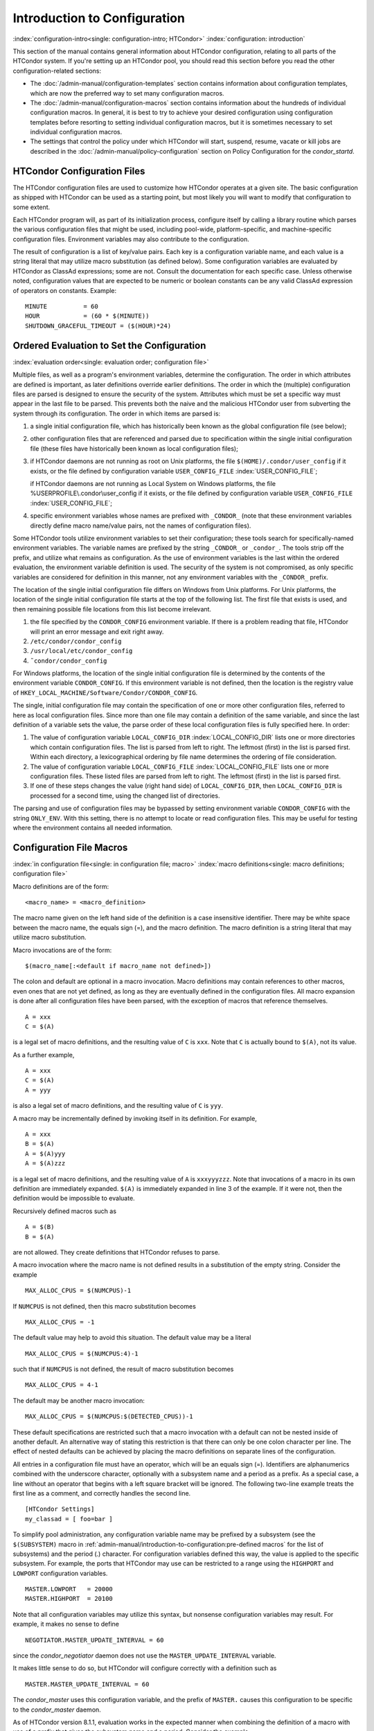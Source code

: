 Introduction to Configuration
=============================

:index:`configuration-intro<single: configuration-intro; HTCondor>`
:index:`configuration: introduction`

This section of the manual contains general information about HTCondor
configuration, relating to all parts of the HTCondor system. If you're
setting up an HTCondor pool, you should read this section before you
read the other configuration-related sections:

-  The :doc:`/admin-manual/configuration-templates` section contains
   information about configuration templates, which are now the
   preferred way to set many configuration macros.
-  The :doc:`/admin-manual/configuration-macros` section contains
   information about the hundreds of individual configuration macros. In
   general, it is best to try to achieve your desired configuration
   using configuration templates before resorting to setting individual
   configuration macros, but it is sometimes necessary to set individual
   configuration macros.
-  The settings that control the policy under which HTCondor will start,
   suspend, resume, vacate or kill jobs are described in
   the :doc:`/admin-manual/policy-configuration` section on Policy
   Configuration for the *condor_startd*.

HTCondor Configuration Files
----------------------------

The HTCondor configuration files are used to customize how HTCondor
operates at a given site. The basic configuration as shipped with
HTCondor can be used as a starting point, but most likely you will want
to modify that configuration to some extent.

Each HTCondor program will, as part of its initialization process,
configure itself by calling a library routine which parses the various
configuration files that might be used, including pool-wide,
platform-specific, and machine-specific configuration files. Environment
variables may also contribute to the configuration.

The result of configuration is a list of key/value pairs. Each key is a
configuration variable name, and each value is a string literal that may
utilize macro substitution (as defined below). Some configuration
variables are evaluated by HTCondor as ClassAd expressions; some are
not. Consult the documentation for each specific case. Unless otherwise
noted, configuration values that are expected to be numeric or boolean
constants can be any valid ClassAd expression of operators on constants.
Example:

::

    MINUTE          = 60 
    HOUR            = (60 * $(MINUTE)) 
    SHUTDOWN_GRACEFUL_TIMEOUT = ($(HOUR)*24)

Ordered Evaluation to Set the Configuration
-------------------------------------------

:index:`evaluation order<single: evaluation order; configuration file>`

Multiple files, as well as a program's environment variables, determine
the configuration. The order in which attributes are defined is
important, as later definitions override earlier definitions. The order
in which the (multiple) configuration files are parsed is designed to
ensure the security of the system. Attributes which must be set a
specific way must appear in the last file to be parsed. This prevents
both the naive and the malicious HTCondor user from subverting the
system through its configuration. The order in which items are parsed
is:

#. a single initial configuration file, which has historically been
   known as the global configuration file (see below);
#. other configuration files that are referenced and parsed due to
   specification within the single initial configuration file (these
   files have historically been known as local configuration files);
#. if HTCondor daemons are not running as root on Unix platforms, the
   file ``$(HOME)/.condor/user_config`` if it exists, or the file
   defined by configuration variable ``USER_CONFIG_FILE``
   :index:`USER_CONFIG_FILE`;

   if HTCondor daemons are not running as Local System on Windows
   platforms, the file %USERPROFILE\\.condor\\user_config if it exists,
   or the file defined by configuration variable ``USER_CONFIG_FILE``
   :index:`USER_CONFIG_FILE`;

#. specific environment variables whose names are prefixed with
   ``_CONDOR_`` (note that these environment variables directly define
   macro name/value pairs, not the names of configuration files).

Some HTCondor tools utilize environment variables to set their
configuration; these tools search for specifically-named environment
variables. The variable names are prefixed by the string ``_CONDOR_`` or
``_condor_``. The tools strip off the prefix, and utilize what remains
as configuration. As the use of environment variables is the last within
the ordered evaluation, the environment variable definition is used. The
security of the system is not compromised, as only specific variables
are considered for definition in this manner, not any environment
variables with the ``_CONDOR_`` prefix.

The location of the single initial configuration file differs on Windows
from Unix platforms. For Unix platforms, the location of the single
initial configuration file starts at the top of the following list. The
first file that exists is used, and then remaining possible file
locations from this list become irrelevant.

#. the file specified by the ``CONDOR_CONFIG`` environment variable. If
   there is a problem reading that file, HTCondor will print an error
   message and exit right away.
#. ``/etc/condor/condor_config``
#. ``/usr/local/etc/condor_config``
#. ``˜condor/condor_config``

For Windows platforms, the location of the single initial configuration
file is determined by the contents of the environment variable
``CONDOR_CONFIG``. If this environment variable is not defined, then the
location is the registry value of
``HKEY_LOCAL_MACHINE/Software/Condor/CONDOR_CONFIG``.

The single, initial configuration file may contain the specification of
one or more other configuration files, referred to here as local
configuration files. Since more than one file may contain a definition
of the same variable, and since the last definition of a variable sets
the value, the parse order of these local configuration files is fully
specified here. In order:

#. The value of configuration variable ``LOCAL_CONFIG_DIR``
   :index:`LOCAL_CONFIG_DIR` lists one or more directories which
   contain configuration files. The list is parsed from left to right.
   The leftmost (first) in the list is parsed first. Within each
   directory, a lexicographical ordering by file name determines the
   ordering of file consideration.
#. The value of configuration variable ``LOCAL_CONFIG_FILE``
   :index:`LOCAL_CONFIG_FILE` lists one or more configuration
   files. These listed files are parsed from left to right. The leftmost
   (first) in the list is parsed first.
#. If one of these steps changes the value (right hand side) of
   ``LOCAL_CONFIG_DIR``, then ``LOCAL_CONFIG_DIR`` is processed for a
   second time, using the changed list of directories.

The parsing and use of configuration files may be bypassed by setting
environment variable ``CONDOR_CONFIG`` with the string ``ONLY_ENV``.
With this setting, there is no attempt to locate or read configuration
files. This may be useful for testing where the environment contains all
needed information.

Configuration File Macros
-------------------------

:index:`in configuration file<single: in configuration file; macro>`
:index:`macro definitions<single: macro definitions; configuration file>`

Macro definitions are of the form:

::

    <macro_name> = <macro_definition>

The macro name given on the left hand side of the definition is a case
insensitive identifier. There may be white space between the macro name,
the equals sign (=), and the macro definition. The macro definition is a
string literal that may utilize macro substitution.

Macro invocations are of the form:

::

    $(macro_name[:<default if macro_name not defined>])

The colon and default are optional in a macro invocation. Macro
definitions may contain references to other macros, even ones that are
not yet defined, as long as they are eventually defined in the
configuration files. All macro expansion is done after all configuration
files have been parsed, with the exception of macros that reference
themselves.

::

    A = xxx 
    C = $(A)

is a legal set of macro definitions, and the resulting value of ``C`` is
``xxx``. Note that ``C`` is actually bound to ``$(A)``, not its value.

As a further example,

::

    A = xxx 
    C = $(A) 
    A = yyy

is also a legal set of macro definitions, and the resulting value of
``C`` is ``yyy``.

A macro may be incrementally defined by invoking itself in its
definition. For example,

::

    A = xxx 
    B = $(A) 
    A = $(A)yyy 
    A = $(A)zzz

is a legal set of macro definitions, and the resulting value of ``A`` is
``xxxyyyzzz``. Note that invocations of a macro in its own definition
are immediately expanded. ``$(A)`` is immediately expanded in line 3 of
the example. If it were not, then the definition would be impossible to
evaluate.

Recursively defined macros such as

::

    A = $(B) 
    B = $(A)

are not allowed. They create definitions that HTCondor refuses to parse.

A macro invocation where the macro name is not defined results in a
substitution of the empty string. Consider the example

::

    MAX_ALLOC_CPUS = $(NUMCPUS)-1

If ``NUMCPUS`` is not defined, then this macro substitution becomes

::

    MAX_ALLOC_CPUS = -1

The default value may help to avoid this situation. The default value
may be a literal

::

    MAX_ALLOC_CPUS = $(NUMCPUS:4)-1

such that if ``NUMCPUS`` is not defined, the result of macro
substitution becomes

::

    MAX_ALLOC_CPUS = 4-1

The default may be another macro invocation:

::

    MAX_ALLOC_CPUS = $(NUMCPUS:$(DETECTED_CPUS))-1

These default specifications are restricted such that a macro invocation
with a default can not be nested inside of another default. An
alternative way of stating this restriction is that there can only be
one colon character per line. The effect of nested defaults can be
achieved by placing the macro definitions on separate lines of the
configuration.

All entries in a configuration file must have an operator, which will be
an equals sign (=). Identifiers are alphanumerics combined with the
underscore character, optionally with a subsystem name and a period as a
prefix. As a special case, a line without an operator that begins with a
left square bracket will be ignored. The following two-line example
treats the first line as a comment, and correctly handles the second
line.

::

    [HTCondor Settings] 
    my_classad = [ foo=bar ]

To simplify pool administration, any configuration variable name may be
prefixed by a subsystem (see the ``$(SUBSYSTEM)`` macro in
:ref:`admin-manual/introduction-to-configuration:pre-defined macros` for the
list of subsystems) and the period (.) character. For configuration variables
defined this way, the value is applied to the specific subsystem. For example,
the ports that HTCondor may use can be restricted to a range using the
``HIGHPORT`` and ``LOWPORT`` configuration variables.

::

      MASTER.LOWPORT   = 20000 
      MASTER.HIGHPORT  = 20100

Note that all configuration variables may utilize this syntax, but
nonsense configuration variables may result. For example, it makes no
sense to define

::

      NEGOTIATOR.MASTER_UPDATE_INTERVAL = 60

since the *condor_negotiator* daemon does not use the
``MASTER_UPDATE_INTERVAL`` variable.

It makes little sense to do so, but HTCondor will configure correctly
with a definition such as

::

      MASTER.MASTER_UPDATE_INTERVAL = 60

The *condor_master* uses this configuration variable, and the prefix of
``MASTER.`` causes this configuration to be specific to the
*condor_master* daemon.

As of HTCondor version 8.1.1, evaluation works in the expected manner
when combining the definition of a macro with use of a prefix that gives
the subsystem name and a period. Consider the example

::

      FILESPEC = A 
      MASTER.FILESPEC = B

combined with a later definition that incorporates ``FILESPEC`` in a
macro:

::

      USEFILE = mydir/$(FILESPEC)

When the *condor_master* evaluates variable ``USEFILE``, it evaluates
to ``mydir/B``. Previous to HTCondor version 8.1.1, it evaluated to
``mydir/A``. When any other subsystem evaluates variable ``USEFILE``, it
evaluates to ``mydir/A``.

This syntax has been further expanded to allow for the specification of
a local name on the command line using the command line option

::

      -local-name <local-name>

This allows multiple instances of a daemon to be run by the same
*condor_master* daemon, each instance with its own local configuration
variable.

The ordering used to look up a variable, called <parameter name>:

#. <subsystem name>.<local name>.<parameter name>
#. <local name>.<parameter name>
#. <subsystem name>.<parameter name>
#. <parameter name>

If this local name is not specified on the command line, numbers 1 and 2
are skipped. As soon as the first match is found, the search is
completed, and the corresponding value is used.

This example configures a *condor_master* to run 2 *condor_schedd*
daemons. The *condor_master* daemon needs the configuration:

::

      XYZZY           = $(SCHEDD) 
      XYZZY_ARGS      = -local-name xyzzy 
      DAEMON_LIST     = $(DAEMON_LIST) XYZZY 
      DC_DAEMON_LIST  = + XYZZY 
      XYZZY_LOG       = $(LOG)/SchedLog.xyzzy

Using this example configuration, the *condor_master* starts up a
second *condor_schedd* daemon, where this second *condor_schedd*
daemon is passed **-local-name** *xyzzy* on the command line.

Continuing the example, configure the *condor_schedd* daemon named
``xyzzy``. This *condor_schedd* daemon will share all configuration
variable definitions with the other *condor_schedd* daemon, except for
those specified separately.

::

      SCHEDD.XYZZY.SCHEDD_NAME = XYZZY 
      SCHEDD.XYZZY.SCHEDD_LOG  = $(XYZZY_LOG) 
      SCHEDD.XYZZY.SPOOL       = $(SPOOL).XYZZY

Note that the example ``SCHEDD_NAME`` and ``SPOOL`` are specific to the
*condor_schedd* daemon, as opposed to a different daemon such as the
*condor_startd*. Other HTCondor daemons using this feature will have
different requirements for which parameters need to be specified
individually. This example works for the *condor_schedd*, and more
local configuration can, and likely would be specified.

Also note that each daemon's log file must be specified individually,
and in two places: one specification is for use by the *condor_master*,
and the other is for use by the daemon itself. In the example, the
``XYZZY`` *condor_schedd* configuration variable
``SCHEDD.XYZZY.SCHEDD_LOG`` definition references the *condor_master*
daemon's ``XYZZY_LOG``.

Comments and Line Continuations
-------------------------------

An HTCondor configuration file may contain comments and line
continuations. A comment is any line beginning with a pound character
(#). A continuation is any entry that continues across multiples lines.
Line continuation is accomplished by placing the backslash character (/)
at the end of any line to be continued onto another. Valid examples of
line continuation are

::

      START = (KeyboardIdle > 15 * $(MINUTE)) && \ 
      ((LoadAvg - CondorLoadAvg) <= 0.3)

and

::

      ADMIN_MACHINES = condor.cs.wisc.edu, raven.cs.wisc.edu, \ 
      stork.cs.wisc.edu, ostrich.cs.wisc.edu, \ 
      bigbird.cs.wisc.edu 
      ALLOW_ADMINISTRATOR = $(ADMIN_MACHINES)

Where a line continuation character directly precedes a comment, the
entire comment line is ignored, and the following line is used in the
continuation. Line continuation characters within comments are ignored.

Both this example

::

      A = $(B) \ 
      # $(C) 
      $(D)

and this example

::

      A = $(B) \ 
      # $(C) \ 
      $(D)

result in the same value for A:

::

      A = $(B) $(D)

Multi-Line Values
-----------------

As of version 8.5.6, the value for a macro can comprise multiple lines
of text. The syntax for this is as follows:

::

    <macro_name> @=<tag> 
    <macro_definition lines> 
    @<tag>

For example:

::

    JOB_ROUTER_DEFAULTS @=jrd 
      [ 
        requirements=target.WantJobRouter is True; 
        MaxIdleJobs = 10; 
        MaxJobs = 200; 
     
        /* now modify routed job attributes */ 
        /* remove routed job if it goes on hold or stays idle for over 6 hours */ 
        set_PeriodicRemove = JobStatus == 5 || 
                            (JobStatus == 1 && (time() - QDate) > 3600*6); 
        delete_WantJobRouter = true; 
        set_requirements = true; 
      ] 
      @jrd

Note that in this example, the square brackets are part of the
JOB_ROUTER_DEFAULTS value.

Executing a Program to Produce Configuration Macros
---------------------------------------------------

Instead of reading from a file, HTCondor can run a program to obtain
configuration macros. The vertical bar character (\|) as the last
character defining a file name provides the syntax necessary to tell
HTCondor to run a program. This syntax may only be used in the
definition of the ``CONDOR_CONFIG`` environment variable, or the
``LOCAL_CONFIG_FILE`` :index:`LOCAL_CONFIG_FILE` configuration
variable.

The command line for the program is formed by the characters preceding
the vertical bar character. The standard output of the program is parsed
as a configuration file would be.

An example:

::

    LOCAL_CONFIG_FILE = /bin/make_the_config|

Program */bin/make_the_config* is executed, and its output is the set
of configuration macros.

Note that either a program is executed to generate the configuration
macros or the configuration is read from one or more files. The syntax
uses space characters to separate command line elements, if an executed
program produces the configuration macros. Space characters would
otherwise separate the list of files. This syntax does not permit
distinguishing one from the other, so only one may be specified.

(Note that the ``include command`` :index:`include command`
syntax (see below) is now the preferred way to execute a program to
generate configuration macros.)

Including Configuration from Elsewhere
--------------------------------------

:index:`INCLUDE syntax<single: INCLUDE syntax; configuration>`
:index:`INCLUDE configuration syntax`

Externally defined configuration can be incorporated using the following
syntax:

::

      include [ifexist] : <file> 
      include : <cmdline>| 
      include [ifexist] command [into <cache-file>] : <cmdline>

(Note that the ifexist and into options were added in version 8.5.7.
Also note that the command option must be specified in order to use the
into option – just using the bar after <cmdline> will not work.)

In the file form of the ``include`` command, the <file> specification
must describe a single file, the contents of which will be parsed and
incorporated into the configuration. Unless the ifexist option is
specified, the non-existence of the file is a fatal error.

In the command line form of the ``include`` command (specified with
either the command option or by appending a bar (\|) character after the
<cmdline> specification), the <cmdline> specification must describe a
command line (program and arguments); the command line will be executed,
and the output will be parsed and incorporated into the configuration.

If the into option is not used, the command line will be executed every
time the configuration file is referenced. This may well be undesirable,
and can be avoided by using the into option. The into keyword must be
followed by the full pathname of a file into which to write the output
of the command line. If that file exists, it will be read and the
command line will not be executed. If that file does not exist, the
output of the command line will be written into it and then the cache
file will be read and incorporated into the configuration. If the
command line produces no output, a zero length file will be created. If
the command line returns a non-zero exit code, configuration will abort
and the cache file will not be created unless the ifexist keyword is
also specified.

The ``include`` key word is case insensitive. There are no requirements
for white space characters surrounding the colon character.

Consider the example

::

      FILE = config.$(FULL_HOSTNAME) 
      include : $(LOCAL_DIR)/$(FILE)

Values are acquired for configuration variables ``FILE``, and
``LOCAL_DIR`` by immediate evaluation, causing variable
``FULL_HOSTNAME`` to also be immediately evaluated. The resulting value
forms a full path and file name. This file is read and parsed. The
resulting configuration is incorporated into the current configuration.
This resulting configuration may contain further nested ``include``
specifications, which are also parsed, evaluated, and incorporated.
Levels of nested ``include``\ s are limited, such that infinite nesting
is discovered and thwarted, while still permitting nesting.

Consider the further example

::

      SCRIPT_FILE = script.$(IP_ADDRESS) 
      include : $(RELEASE_DIR)/$(SCRIPT_FILE) |

In this example, the bar character at the end of the line causes a
script to be invoked, and the output of the script is incorporated into
the current configuration. The same immediate parsing and evaluation
occurs in this case as when a file's contents are included.

For pools that are transitioning to using this new syntax in
configuration, while still having some tools and daemons with HTCondor
versions earlier than 8.1.6, special syntax in the configuration will
cause those daemons to fail upon startup, rather than continuing, but
incorrectly parsing the new syntax. Newer daemons will ignore the extra
syntax. Placing the @ character before the ``include`` key word causes
the older daemons to fail when they attempt to parse this syntax.

Here is the same example, but with the syntax that causes older daemons
to fail when reading it.

::

      FILE = config.$(FULL_HOSTNAME) 
      @include : $(LOCAL_DIR)/$(FILE)

A daemon older than version 8.1.6 will fail to start. Running an older
*condor_config_val* identifies the ``@include`` line as being bad. A
daemon of HTCondor version 8.1.6 or more recent sees:

::

      FILE = config.$(FULL_HOSTNAME) 
      include : $(LOCAL_DIR)/$(FILE)

and starts up successfully.

Here is an example using the new ifexist and into options:

::

      # stuff.pl writes "STUFF=1" to stdout 
      include ifexist command into $(LOCAL_DIR)/stuff.config : perl $(LOCAL_DIR)/stuff.pl

Reporting Errors and Warnings
-----------------------------

:index:`Error and warning syntax<single: Error and warning syntax; configuration>`
:index:`Error and warning configuration syntax`

As of version 8.5.7, warning and error messages can be included in
HTCondor configuration files.

The syntax for warning and error messages is as follows:

::

      warning : <warning message> 
      error : <error message>

The warning and error messages will be printed when the configuration
file is used (when almost any HTCondor command is run, for example).
Error messages (unlike warnings) will prevent the successful use of the
configuration file. This will, for example, prevent a daemon from
starting, and prevent *condor_config_val* from returning a value.

Here's an example of using an error message in a configuration file
(combined with some of the new include features documented above):

::

    # stuff.pl writes "STUFF=1" to stdout 
    include command into $(LOCAL_DIR)/stuff.config : perl $(LOCAL_DIR)/stuff.pl 
    if ! defined stuff 
      error : stuff is needed! 
    endif

Conditionals in Configuration
-----------------------------

:index:`IF/ELSE syntax<single: IF/ELSE syntax; configuration>`
:index:`IF/ELSE configuration syntax`

Conditional if/else semantics are available in a limited form. The
syntax:

::

      if <simple condition> 
         <statement> 
         . . . 
         <statement> 
      else 
         <statement> 
         . . . 
         <statement> 
      endif

An else key word and statements are not required, such that simple if
semantics are implemented. The <simple condition> does not permit
compound conditions. It optionally contains the exclamation point
character (!) to represent the not operation, followed by

-  the defined keyword followed by the name of a variable. If the
   variable is defined, the statement(s) are incorporated into the
   expanded input. If the variable is not defined, the statement(s) are
   not incorporated into the expanded input. As an example,

   ::

         if defined MY_UNDEFINED_VARIABLE 
            X = 12 
         else 
            X = -1 
         endif

   results in ``X = -1``, when ``MY_UNDEFINED_VARIABLE`` is not yet
   defined.

-  the version keyword, representing the version number of of the daemon
   or tool currently reading this conditional. This keyword is followed
   by an HTCondor version number. That version number can be of the form
   x.y.z or x.y. The version of the daemon or tool is compared to the
   specified version number. The comparison operators are

   -  == for equality. Current version 8.2.3 is equal to 8.2.
   -  >= to see if the current version number is greater than or equal
      to. Current version 8.2.3 is greater than 8.2.2, and current
      version 8.2.3 is greater than or equal to 8.2.
   -  <= to see if the current version number is less than or equal to.
      Current version 8.2.0 is less than 8.2.2, and current version
      8.2.3 is less than or equal to 8.2.

   As an example,

   ::

         if version >= 8.1.6 
            DO_X = True 
         else 
            DO_Y = True 
         endif

   results in defining ``DO_X`` as ``True`` if the current version of
   the daemon or tool reading this if statement is 8.1.6 or a more
   recent version.

-  True or yes or the value 1. The statement(s) are incorporated.
-  False or no or the value 0 The statement(s) are not incorporated.
-  $(<variable>) may be used where the immediately evaluated value is a
   simple boolean value. A value that evaluates to the empty string is
   considered False, otherwise a value that does not evaluate to a
   simple boolean value is a syntax error.

The syntax

::

      if <simple condition> 
         <statement> 
         . . . 
         <statement> 
      elif <simple condition> 
         <statement> 
         . . . 
         <statement> 
      endif

is the same as syntax

::

      if <simple condition> 
         <statement> 
         . . . 
         <statement> 
      else 
         if <simple condition> 
            <statement> 
            . . . 
            <statement> 
         endif 
      endif

Function Macros in Configuration
--------------------------------

:index:`function macros<single: function macros; configuration>`

A set of predefined functions increase flexibility. Both submit
description files and configuration files are read using the same
parser, so these functions may be used in both submit description files
and configuration files.

Case is significant in the function's name, so use the same letter case
as given in these definitions.

 ``$CHOICE(index, listname)`` or ``$CHOICE(index, item1, item2, ...)``
    An item within the list is returned. The list is represented by a
    parameter name, or the list items are the parameters. The ``index``
    parameter determines which item. The first item in the list is at
    index 0. If the index is out of bounds for the list contents, an
    error occurs.

``$ENV(environment-variable-name[:default-value])``
    Evaluates to the value of environment variable
    ``environment-variable-name``. If there is no environment variable
    with that name, Evaluates to UNDEFINED unless the optional
    :default-value is used; in which case it evaluates to default-value.
    For example,

    ::

          A = $ENV(HOME)

    binds ``A`` to the value of the ``HOME`` environment variable.

 ``$F[fpduwnxbqa](filename)``
    One or more of the lower case letters may be combined to form the
    function name and thus, its functionality. Each letter operates on
    the ``filename`` in its own way.

    -  ``f`` convert relative path to full path by prefixing the current
       working directory to it. This option works only in
       *condor_submit* files.
    -  ``p`` refers to the entire directory portion of ``filename``,
       with a trailing slash or backslash character. Whether a slash or
       backslash is used depends on the platform of the machine. The
       slash will be recognized on Linux platforms; either a slash or
       backslash will be recognized on Windows platforms, and the parser
       will use the same character specified.
    -  ``d`` refers to the last portion of the directory within the
       path, if specified. It will have a trailing slash or backslash,
       as appropriate to the platform of the machine. The slash will be
       recognized on Linux platforms; either a slash or backslash will
       be recognized on Windows platforms, and the parser will use the
       same character specified unless u or w is used. if b is used the
       trailing slash or backslash will be omitted.
    -  ``u`` convert path separators to Unix style slash characters
    -  ``w`` convert path separators to Windows style backslash
       characters
    -  ``n`` refers to the file name at the end of any path, but without
       any file name extension. As an example, the return value from
       ``$Fn(/tmp/simulate.exe)`` will be ``simulate`` (without the
       ``.exe`` extension).
    -  ``x`` refers to a file name extension, with the associated period
       (``.``). As an example, the return value from
       ``$Fn(/tmp/simulate.exe)`` will be ``.exe``.
    -  ``b`` when combined with the d option, causes the trailing slash
       or backslash to be omitted. When combined with the x option,
       causes the leading period (``.``) to be omitted.
    -  ``q`` causes the return value to be enclosed within quotes.
       Double quote marks are used unless a is also specified.
    -  ``a`` When combined with the q option, causes the return value to
       be enclosed within single quotes.

 ``$DIRNAME(filename)`` is the same as ``$Fp(filename)``
 ``$BASENAME(filename)`` is the same as ``$Fnx(filename)``
 ``$INT(item-to-convert)`` or
``$INT(item-to-convert, format-specifier)``
    Expands, evaluates, and returns a string version of
    ``item-to-convert``. The ``format-specifier`` has the same syntax as
    a C language or Perl format specifier. If no ``format-specifier`` is
    specified, "%d" is used as the format specifier.

``$RANDOM_CHOICE(choice1, choice2, choice3, ...)``
    :index:`$RANDOM_CHOICE() function macro` A random choice
    of one of the parameters in the list of parameters is made. For
    example, if one of the integers 0-8 (inclusive) should be randomly
    chosen:

    ::

          $RANDOM_CHOICE(0,1,2,3,4,5,6,7,8)

 ``$RANDOM_INTEGER(min, max [, step])``
    :index:`in configuration<single: in configuration; $RANDOM_INTEGER()>` A random integer
    within the range min and max, inclusive, is selected. The optional
    step parameter controls the stride within the range, and it defaults
    to the value 1. For example, to randomly chose an even integer in
    the range 0-8 (inclusive):

    ::

          $RANDOM_INTEGER(0, 8, 2)

 ``$REAL(item-to-convert)`` or
``$REAL(item-to-convert, format-specifier)``
    Expands, evaluates, and returns a string version of
    ``item-to-convert`` for a floating point type. The
    ``format-specifier`` is a C language or Perl format specifier. If no
    ``format-specifier`` is specified, "%16G" is used as a format
    specifier.

``$SUBSTR(name, start-index)`` or ``$SUBSTR(name, start-index, length)``
    Expands name and returns a substring of it. The first character of
    the string is at index 0. The first character of the substring is at
    index start-index. If the optional length is not specified, then the
    substring includes characters up to the end of the string. A
    negative value of start-index works back from the end of the string.
    A negative value of length eliminates use of characters from the end
    of the string. Here are some examples that all assume

    ::

          Name = abcdef

    -  ``$SUBSTR(Name, 2)`` is ``cdef``.
    -  ``$SUBSTR(Name, 0, -2)`` is ``abcd``.
    -  ``$SUBSTR(Name, 1, 3)`` is ``bcd``.
    -  ``$SUBSTR(Name, -1)`` is ``f``.
    -  ``$SUBSTR(Name, 4, -3)`` is the empty string, as there are no
       characters in the substring for this request.

Environment references are not currently used in standard HTCondor
configurations. However, they can sometimes be useful in custom
configurations.

Macros That Will Require a Restart When Changed
-----------------------------------------------

:index:`configuration change requiring a restart of HTCondor`

When any of the following listed configuration variables are changed,
HTCondor must be restarted. Reconfiguration using *condor_reconfig*
will not be enough.

-  BIND_ALL_INTERFACES
-  FetchWorkDelay
-  MAX_NUM_CPUS
-  MAX_TRACKING_GID
-  MEMORY
-  MIN_TRACKING_GID
-  NETWORK_HOSTNAME
-  NETWORK_INTERFACE
-  NUM_CPUS
-  PREEMPTION_REQUIREMENTS_STABLE
-  PRIVSEP_ENABLED
-  PROCD_ADDRESS
-  SLOT_TYPE_<N>
-  OFFLINE_MACHINE_RESOURCE_<name>

Pre-Defined Macros
------------------

:index:`pre-defined macros<single: pre-defined macros; configuration>`
:index:`pre-defined macros<single: pre-defined macros; configuration file>`

HTCondor provides pre-defined macros that help configure HTCondor.
Pre-defined macros are listed as ``$(macro_name)``.

This first set are entries whose values are determined at run time and
cannot be overwritten. These are inserted automatically by the library
routine which parses the configuration files. This implies that a change
to the underlying value of any of these variables will require a full
restart of HTCondor in order to use the changed value.

 ``$(FULL_HOSTNAME)``\ :index:`FULL_HOSTNAME`
    The fully qualified host name of the local machine, which is host
    name plus domain name.

``$(HOSTNAME)``\ :index:`HOSTNAME`
    The host name of the local machine, without a domain name.

``$(IP_ADDRESS)``\ :index:`IP_ADDRESS`
    The ASCII string version of the local machine's "most public" IP
    address. This address may be IPv4 or IPv6, but the macro will always
    be set.

    HTCondor selects the "most public" address heuristically. Your
    configuration should not depend on HTCondor picking any particular
    IP address for this macro; this macro's value may not even be one of
    the IP addresses HTCondor is configured to advertise.

    labelparam:IPv4Address

 ``$(IPV4_ADDRESS)``\ :index:`IPV4_ADDRESS`
    The ASCII string version of the local machine's "most public" IPv4
    address; unset if the local machine has no IPv4 address.

    See ``IP_ADDRESS`` about "most public".

 ``$(IPV6_ADDRESS)``\ :index:`IPV6_ADDRESS`
    The ASCII string version of the local machine's "most public" IPv6
    address; unset if the local machine has no IPv6 address.

    See ``IP_ADDRESS`` about "most public".

 ``$(IP_ADDRESS_IS_V6)``\ :index:`IP_ADDRESS_IS_V6`
    A boolean which is true if and only if ``IP_ADDRESS``
    :index:`IP_ADDRESS` is an IPv6 address. Useful for conditonal
    configuration.

``$(TILDE)``\ :index:`TILDE`
    The full path to the home directory of the Unix user condor, if such
    a user exists on the local machine.

``$(SUBSYSTEM)``\ :index:`SUBSYSTEM` :index:`subsystem names<single: subsystem names; configuration file>`
    The subsystem name of the daemon or tool that is evaluating the
    macro. This is a unique string which identifies a given daemon
    within the HTCondor system. The possible subsystem names are:
    :index:`subsystem names`
    :index:`subsystem names<single: subsystem names; macro>`

    -  C_GAHP
    -  C_GAHP_WORKER_THREAD
    -  CKPT_SERVER
    -  COLLECTOR
    -  DBMSD
    -  DEFRAG
    -  EC2_GAHP
    -  GANGLIAD
    -  GCE_GAHP
    -  GRIDMANAGER
    -  HAD
    -  JOB_ROUTER
    -  KBDD
    -  LEASEMANAGER
    -  MASTER
    -  NEGOTIATOR
    -  REPLICATION
    -  ROOSTER
    -  SCHEDD
    -  SHADOW
    -  SHARED_PORT
    -  STARTD
    -  STARTER
    -  SUBMIT
    -  TOOL
    -  TRANSFERER

 ``$(DETECTED_CPUS)``\ :index:`DETECTED_CPUS`
    The integer number of hyper-threaded CPUs, as given by
    ``$(DETECTED_CORES)``, when ``COUNT_HYPERTHREAD_CPUS`` is ``True``.
    The integer number of physical (non hyper-threaded) CPUs, as given
    by ``$(DETECTED_PHYSICAL_CPUS)``, when ``COUNT_HYPERTHREAD_CPUS``
    :index:`COUNT_HYPERTHREAD_CPUS` is ``False``. When
    ``COUNT_HYPERTHREAD_CPUS`` is ``True``.

``$(DETECTED_PHYSICAL_CPUS)``\ :index:`DETECTED_PHYSICAL_CPUS`
    The integer number of physical (non hyper-threaded) CPUs. This will
    be equal the number of unique CPU IDs.

This second set of macros are entries whose default values are
determined automatically at run time but which can be overwritten.
:index:`macros<single: macros; configuration file>`

 ``$(ARCH)``\ :index:`ARCH`
    Defines the string used to identify the architecture of the local
    machine to HTCondor. The *condor_startd* will advertise itself with
    this attribute so that users can submit binaries compiled for a
    given platform and force them to run on the correct machines.
    *condor_submit* will append a requirement to the job ClassAd that
    it must run on the same ``ARCH`` and ``OPSYS`` of the machine where
    it was submitted, unless the user specifies ``ARCH`` and/or
    ``OPSYS`` explicitly in their submit file. See the *condor_submit*
    manual page (doc:`/man-pages/condor_submit`) for details.

``$(OPSYS)``\ :index:`OPSYS`
    Defines the string used to identify the operating system of the
    local machine to HTCondor. If it is not defined in the configuration
    file, HTCondor will automatically insert the operating system of
    this machine as determined by *uname*.

``$(OPSYS_VER)``\ :index:`OPSYS_VER`
    Defines the integer used to identify the operating system version
    number.

``$(OPSYS_AND_VER)``\ :index:`OPSYS_AND_VER`
    Defines the string used prior to HTCondor version 7.7.2 as
    ``$(OPSYS)``.

``$(UNAME_ARCH)``\ :index:`UNAME_ARCH`
    The architecture as reported by *uname* (2)'s ``machine`` field.
    Always the same as ``ARCH`` on Windows.

``$(UNAME_OPSYS)``\ :index:`UNAME_OPSYS`
    The operating system as reported by *uname* (2)'s ``sysname``
    field. Always the same as ``OPSYS`` on Windows.

``$(DETECTED_MEMORY)``\ :index:`DETECTED_MEMORY`
    The amount of detected physical memory (RAM) in MiB.

``$(DETECTED_CORES)``\ :index:`DETECTED_CORES`
    The number of CPU cores that the operating system schedules. On
    machines that support hyper-threading, this will be the number of
    hyper-threads.

``$(PID)``\ :index:`PID`
    The process ID for the daemon or tool.

``$(PPID)``\ :index:`PPID`
    The process ID of the parent process for the daemon or tool.

``$(USERNAME)``\ :index:`USERNAME`
    The user name of the UID of the daemon or tool. For daemons started
    as root, but running under another UID (typically the user condor),
    this will be the other UID.

``$(FILESYSTEM_DOMAIN)``\ :index:`FILESYSTEM_DOMAIN`
    Defaults to the fully qualified host name of the machine it is
    evaluated on. See the :doc:`/admin-manual/configuration-macros` section, Shared File
    System Configuration File Entries for the full description of its
    use and under what conditions it could be desirable to change it.

``$(UID_DOMAIN)``\ :index:`UID_DOMAIN`
    Defaults to the fully qualified host name of the machine it is
    evaluated on. See the :doc:`/admin-manual/configuration-macros` section for the full
    description of this configuration variable.

Since ``$(ARCH)`` and ``$(OPSYS)`` will automatically be set to the
correct values, we recommend that you do not overwrite them.